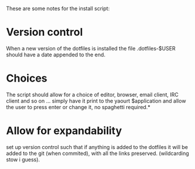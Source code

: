 These are some notes for the install script:

* Version control
When a new version of the dotfiles is installed the file .dotfiles-$USER should have a date appended to the end.

* Choices
 The script should allow for a choice of editor, browser, email client, IRC client and so on ... simply have it print to the yaourt $application and allow the user to press enter or change it, no spaghetti required.*

* Allow for expandability
set up version control such that if anything is added to the dotfiles it will be added to the git (when commited), with all the links preserved. (wildcarding stow i guess).
